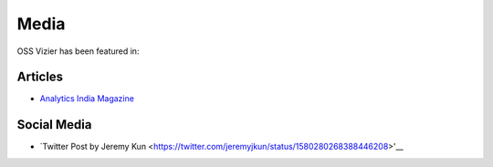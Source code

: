 Media
=====

OSS Vizier has been featured in:

Articles
--------

-  `Analytics India
   Magazine <https://analyticsindiamag.com/google-vizier-is-now-open-source-and-thats-great-news/>`__

Social Media
------------

-  `Twitter Post by Jeremy Kun <https://twitter.com/jeremyjkun/status/1580280268388446208>'__